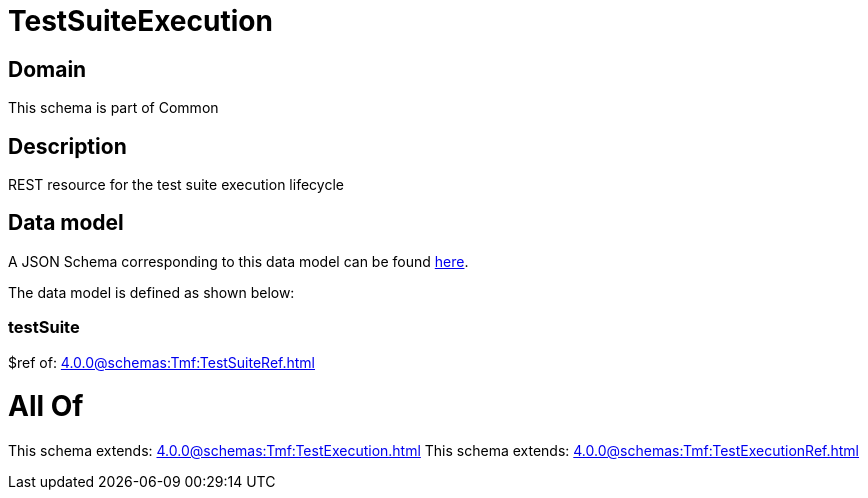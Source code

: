 = TestSuiteExecution

[#domain]
== Domain

This schema is part of Common

[#description]
== Description

REST resource for the test suite execution lifecycle


[#data_model]
== Data model

A JSON Schema corresponding to this data model can be found https://tmforum.org[here].

The data model is defined as shown below:


=== testSuite
$ref of: xref:4.0.0@schemas:Tmf:TestSuiteRef.adoc[]


= All Of 
This schema extends: xref:4.0.0@schemas:Tmf:TestExecution.adoc[]
This schema extends: xref:4.0.0@schemas:Tmf:TestExecutionRef.adoc[]
